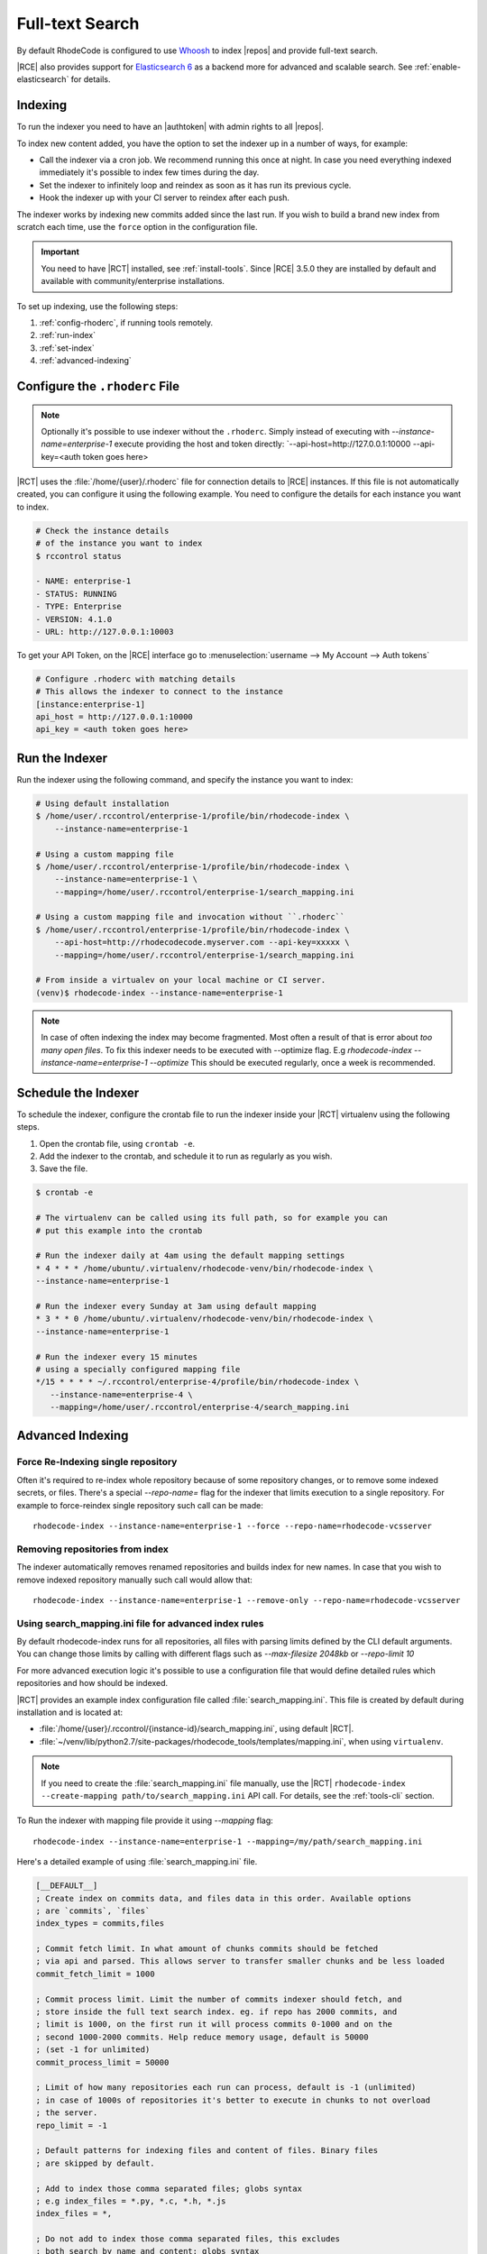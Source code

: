 .. _indexing-ref:

Full-text Search
----------------

By default RhodeCode is configured to use `Whoosh`_ to index |repos| and
provide full-text search.

|RCE| also provides support for `Elasticsearch 6`_ as a backend more for advanced
and scalable search. See :ref:`enable-elasticsearch` for details.

Indexing
^^^^^^^^

To run the indexer you need to have an |authtoken| with admin rights to all |repos|.

To index new content added, you have the option to set the indexer up in a
number of ways, for example:

* Call the indexer via a cron job. We recommend running this once at night.
  In case you need everything indexed immediately it's possible to index few
  times during the day.
* Set the indexer to infinitely loop and reindex as soon as it has run its previous cycle.
* Hook the indexer up with your CI server to reindex after each push.

The indexer works by indexing new commits added since the last run. If you
wish to build a brand new index from scratch each time,
use the ``force`` option in the configuration file.

.. important::

   You need to have |RCT| installed, see :ref:`install-tools`. Since |RCE|
   3.5.0 they are installed by default and available with community/enterprise installations.

To set up indexing, use the following steps:

1. :ref:`config-rhoderc`, if running tools remotely.
2. :ref:`run-index`
3. :ref:`set-index`
4. :ref:`advanced-indexing`

.. _config-rhoderc:

Configure the ``.rhoderc`` File
^^^^^^^^^^^^^^^^^^^^^^^^^^^^^^^

.. note::

    Optionally it's possible to use indexer without the ``.rhoderc``. Simply instead of
    executing with `--instance-name=enterprise-1` execute providing the host and token
    directly: `--api-host=http://127.0.0.1:10000 --api-key=<auth token goes here>


|RCT| uses the :file:`/home/{user}/.rhoderc` file for connection details
to |RCE| instances. If this file is not automatically created,
you can configure it using the following example. You need to configure the
details for each instance you want to index.

.. code-block:: bash

    # Check the instance details
    # of the instance you want to index
    $ rccontrol status

    - NAME: enterprise-1
    - STATUS: RUNNING
    - TYPE: Enterprise
    - VERSION: 4.1.0
    - URL: http://127.0.0.1:10003

To get your API Token, on the |RCE| interface go to
:menuselection:`username --> My Account --> Auth tokens`

.. code-block:: ini

    # Configure .rhoderc with matching details
    # This allows the indexer to connect to the instance
    [instance:enterprise-1]
    api_host = http://127.0.0.1:10000
    api_key = <auth token goes here>


.. _run-index:

Run the Indexer
^^^^^^^^^^^^^^^

Run the indexer using the following command, and specify the instance you want to index:

.. code-block:: bash

   # Using default installation
   $ /home/user/.rccontrol/enterprise-1/profile/bin/rhodecode-index \
       --instance-name=enterprise-1

   # Using a custom mapping file
   $ /home/user/.rccontrol/enterprise-1/profile/bin/rhodecode-index \
       --instance-name=enterprise-1 \
       --mapping=/home/user/.rccontrol/enterprise-1/search_mapping.ini

   # Using a custom mapping file and invocation without ``.rhoderc``
   $ /home/user/.rccontrol/enterprise-1/profile/bin/rhodecode-index \
       --api-host=http://rhodecodecode.myserver.com --api-key=xxxxx \
       --mapping=/home/user/.rccontrol/enterprise-1/search_mapping.ini

   # From inside a virtualev on your local machine or CI server.
   (venv)$ rhodecode-index --instance-name=enterprise-1


.. note::

   In case of often indexing the index may become fragmented. Most often a result of that
   is error about `too many open files`. To fix this indexer needs to be executed with
   --optimize flag. E.g `rhodecode-index --instance-name=enterprise-1 --optimize`
   This should be executed regularly, once a week is recommended.


.. _set-index:

Schedule the Indexer
^^^^^^^^^^^^^^^^^^^^

To schedule the indexer, configure the crontab file to run the indexer inside
your |RCT| virtualenv using the following steps.

1. Open the crontab file, using ``crontab -e``.
2. Add the indexer to the crontab, and schedule it to run as regularly as you
   wish.
3. Save the file.

.. code-block:: bash

    $ crontab -e

    # The virtualenv can be called using its full path, so for example you can
    # put this example into the crontab

    # Run the indexer daily at 4am using the default mapping settings
    * 4 * * * /home/ubuntu/.virtualenv/rhodecode-venv/bin/rhodecode-index \
    --instance-name=enterprise-1

    # Run the indexer every Sunday at 3am using default mapping
    * 3 * * 0 /home/ubuntu/.virtualenv/rhodecode-venv/bin/rhodecode-index \
    --instance-name=enterprise-1

    # Run the indexer every 15 minutes
    # using a specially configured mapping file
    */15 * * * * ~/.rccontrol/enterprise-4/profile/bin/rhodecode-index \
       --instance-name=enterprise-4 \
       --mapping=/home/user/.rccontrol/enterprise-4/search_mapping.ini

.. _advanced-indexing:

Advanced Indexing
^^^^^^^^^^^^^^^^^


Force Re-Indexing single repository
+++++++++++++++++++++++++++++++++++

Often it's required to re-index whole repository because of some repository changes,
or to remove some indexed secrets, or files. There's a special `--repo-name=` flag
for the indexer that limits execution to a single repository. For example to force-reindex
single repository such call can be made::

    rhodecode-index --instance-name=enterprise-1 --force --repo-name=rhodecode-vcsserver


Removing repositories from index
++++++++++++++++++++++++++++++++

The indexer automatically removes renamed repositories and builds index for new names.
In case that you wish to remove indexed repository manually such call would allow that::

    rhodecode-index --instance-name=enterprise-1 --remove-only --repo-name=rhodecode-vcsserver


Using search_mapping.ini file for advanced index rules
++++++++++++++++++++++++++++++++++++++++++++++++++++++

By default rhodecode-index runs for all repositories, all files with parsing limits
defined by the CLI default arguments. You can change those limits by calling with
different flags such as `--max-filesize 2048kb` or `--repo-limit 10`

For more advanced execution logic it's possible to use a configuration file that
would define detailed rules which repositories and how should be indexed.

|RCT| provides an example index configuration file called :file:`search_mapping.ini`.
This file is created by default during installation and is located at:

* :file:`/home/{user}/.rccontrol/{instance-id}/search_mapping.ini`, using default |RCT|.
* :file:`~/venv/lib/python2.7/site-packages/rhodecode_tools/templates/mapping.ini`,
  when using ``virtualenv``.

.. note::

    If you need to create the :file:`search_mapping.ini` file manually, use the |RCT|
    ``rhodecode-index --create-mapping path/to/search_mapping.ini`` API call.
    For details, see the :ref:`tools-cli` section.

To Run the indexer with mapping file provide it using `--mapping` flag::

    rhodecode-index --instance-name=enterprise-1 --mapping=/my/path/search_mapping.ini


Here's a detailed example of using :file:`search_mapping.ini` file.

.. code-block:: ini

    [__DEFAULT__]
    ; Create index on commits data, and files data in this order. Available options
    ; are `commits`, `files`
    index_types = commits,files

    ; Commit fetch limit. In what amount of chunks commits should be fetched
    ; via api and parsed. This allows server to transfer smaller chunks and be less loaded
    commit_fetch_limit = 1000

    ; Commit process limit. Limit the number of commits indexer should fetch, and
    ; store inside the full text search index. eg. if repo has 2000 commits, and
    ; limit is 1000, on the first run it will process commits 0-1000 and on the
    ; second 1000-2000 commits. Help reduce memory usage, default is 50000
    ; (set -1 for unlimited)
    commit_process_limit = 50000

    ; Limit of how many repositories each run can process, default is -1 (unlimited)
    ; in case of 1000s of repositories it's better to execute in chunks to not overload
    ; the server.
    repo_limit = -1

    ; Default patterns for indexing files and content of files. Binary files
    ; are skipped by default.

    ; Add to index those comma separated files; globs syntax
    ; e.g index_files = *.py, *.c, *.h, *.js
    index_files = *,

    ; Do not add to index those comma separated files, this excludes
    ; both search by name and content; globs syntax
    ; e.g index_files = *.key, *.sql, *.xml
    skip_files = ,

    ; Add to index content of those comma separated files; globs syntax
    ; e.g index_files = *.h, *.obj
    index_files_content = *,

    ; Do not add to index content of those comma separated files; globs syntax
    ; e.g index_files = *.exe, *.bin, *.log, *.dump
    skip_files_content = ,

    ; Force rebuilding an index from scratch. Each repository will be rebuild from
    ; scratch with a global flag. Use --repo-name=NAME --force to rebuild single repo
    force = false

    ; maximum file size that indexer will use, files above that limit are not going
    ; to have they content indexed.
    ; Possible options are KB (kilobytes), MB (megabytes), eg 1MB or 1024KB
    max_filesize = 2MB


    [__INDEX_RULES__]
    ; Ordered match rules for repositories. A list of all repositories will be fetched
    ; using API and this list will be filtered using those rules.
    ; Syntax for entry: `glob_pattern_OR_full_repo_name = 0 OR 1` where 0=exclude, 1=include
    ; When this ordered list is traversed first match will return the include/exclude marker
    ; For example:
    ;    upstream/binary_repo = 0
    ;    upstream/subrepo/xml_files = 0
    ;    upstream/* = 1
    ;    special-repo = 1
    ;    * = 0
    ; This will index all repositories under upstream/*, but skip upstream/binary_repo
    ; and upstream/sub_repo/xml_files, last * = 0 means skip all other matches

    ; Another example:
    ;    *-fork = 0
    ;    * = 1
    ; This will index all repositories, except those that have -fork as suffix.

    rhodecode-vcsserver = 1
    rhodecode-enterprise-ce = 1
    upstream/mozilla/firefox-repo = 0
    upstream/git-binaries = 0
    upstream/* = 1
    * = 0

    ; == EXPLICIT REPOSITORY INDEXING ==
    ; If defined this will skip using __INDEX_RULES__, and will not use API to fetch
    ; list of repositories, it will explicitly take names defined with [NAME] format and
    ; try to build the index, to build index just for repo_name_1 and special-repo use:
    ;    [repo_name_1]
    ;    [special-repo]

    ; == PER REPOSITORY CONFIGURATION ==
    ; This allows overriding the global configuration per repository.
    ; example to set specific file limit, and skip certain files for repository special-repo
    ;    [conf:special-repo]
    ;    max_filesize = 5mb
    ;    skip_files = *.xml, *.sql
    ;    index_types = files,

    [conf:rhodecode-vcsserver]
    index_types = files,
    max_filesize = 5mb
    skip_files = *.xml, *.sql
    index_files = *.py, *.c, *.h, *.js


In case of 1000s of repositories it can be tricky to write the include/exclude rules at first.
There's a special flag to test the mapping file rules and list repositories that would
be indexed. Run the indexer with `--show-matched-repos` to list only the match rules::

    rhodecode-index --instance-name=enterprise-1 --show-matched-repos --mapping=/my/path/search_mapping.ini


.. _enable-elasticsearch:

Enabling Elasticsearch
^^^^^^^^^^^^^^^^^^^^^^

Elasticsearch is available in EE edition only. It provides much scalable and more advanced
search capabilities. While Whoosh is fine for upto 1-2GB of data beyond that amount of
data it starts slowing down, and can cause other problems. Elasticsearch 6 also provides
much more advanced query language allowing advanced filtering by file paths, extensions
OR statements, ranges etc. Please check query language examples in the search field for
some advanced query language usage.


1. Open the :file:`rhodecode.ini` file for the instance you wish to edit. The
   default location is
   :file:`home/{user}/.rccontrol/{instance-id}/rhodecode.ini`
2. Find the search configuration section:

.. code-block:: ini

    ###################################
    ## SEARCH INDEXING CONFIGURATION ##
    ###################################

    search.module = rhodecode.lib.index.whoosh
    search.location = %(here)s/data/index

and change it to:

.. code-block:: ini

    search.module = rc_elasticsearch
    search.location = http://localhost:9200
    ## specify Elastic Search version, 6 for latest or 2 for legacy
    search.es_version = 6

where ``search.location`` points to the elasticsearch server
by default running on port 9200.

Index invocation also needs change. Please provide --es-version= and
--engine-location= parameters to define elasticsearch server location and it's version.
For example::

    rhodecode-index --instace-name=enterprise-1 --es-version=6 --engine-location=http://localhost:9200


.. _Whoosh: https://pypi.python.org/pypi/Whoosh/
.. _Elasticsearch 6: https://www.elastic.co/